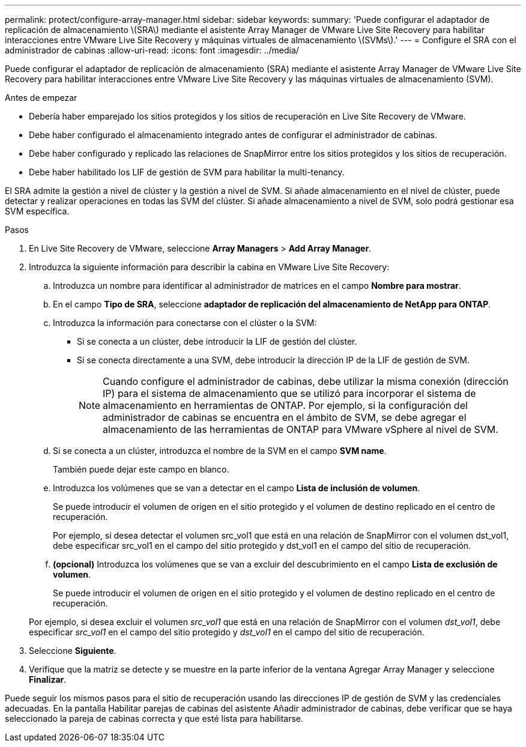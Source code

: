 ---
permalink: protect/configure-array-manager.html 
sidebar: sidebar 
keywords:  
summary: 'Puede configurar el adaptador de replicación de almacenamiento \(SRA\) mediante el asistente Array Manager de VMware Live Site Recovery para habilitar interacciones entre VMware Live Site Recovery y máquinas virtuales de almacenamiento \(SVMs\).' 
---
= Configure el SRA con el administrador de cabinas
:allow-uri-read: 
:icons: font
:imagesdir: ../media/


[role="lead"]
Puede configurar el adaptador de replicación de almacenamiento (SRA) mediante el asistente Array Manager de VMware Live Site Recovery para habilitar interacciones entre VMware Live Site Recovery y las máquinas virtuales de almacenamiento (SVM).

.Antes de empezar
* Debería haber emparejado los sitios protegidos y los sitios de recuperación en Live Site Recovery de VMware.
* Debe haber configurado el almacenamiento integrado antes de configurar el administrador de cabinas.
* Debe haber configurado y replicado las relaciones de SnapMirror entre los sitios protegidos y los sitios de recuperación.
* Debe haber habilitado los LIF de gestión de SVM para habilitar la multi-tenancy.


El SRA admite la gestión a nivel de clúster y la gestión a nivel de SVM. Si añade almacenamiento en el nivel de clúster, puede detectar y realizar operaciones en todas las SVM del clúster. Si añade almacenamiento a nivel de SVM, solo podrá gestionar esa SVM específica.

.Pasos
. En Live Site Recovery de VMware, seleccione *Array Managers* > *Add Array Manager*.
. Introduzca la siguiente información para describir la cabina en VMware Live Site Recovery:
+
.. Introduzca un nombre para identificar al administrador de matrices en el campo *Nombre para mostrar*.
.. En el campo *Tipo de SRA*, seleccione *adaptador de replicación del almacenamiento de NetApp para ONTAP*.
.. Introduzca la información para conectarse con el clúster o la SVM:
+
*** Si se conecta a un clúster, debe introducir la LIF de gestión del clúster.
*** Si se conecta directamente a una SVM, debe introducir la dirección IP de la LIF de gestión de SVM.
+

NOTE: Cuando configure el administrador de cabinas, debe utilizar la misma conexión (dirección IP) para el sistema de almacenamiento que se utilizó para incorporar el sistema de almacenamiento en herramientas de ONTAP.
Por ejemplo, si la configuración del administrador de cabinas se encuentra en el ámbito de SVM, se debe agregar el almacenamiento de las herramientas de ONTAP para VMware vSphere al nivel de SVM.



.. Si se conecta a un clúster, introduzca el nombre de la SVM en el campo *SVM name*.
+
También puede dejar este campo en blanco.

.. Introduzca los volúmenes que se van a detectar en el campo *Lista de inclusión de volumen*.
+
Se puede introducir el volumen de origen en el sitio protegido y el volumen de destino replicado en el centro de recuperación.

+
Por ejemplo, si desea detectar el volumen src_vol1 que está en una relación de SnapMirror con el volumen dst_vol1, debe especificar src_vol1 en el campo del sitio protegido y dst_vol1 en el campo del sitio de recuperación.

.. *(opcional)* Introduzca los volúmenes que se van a excluir del descubrimiento en el campo *Lista de exclusión de volumen*.
+
Se puede introducir el volumen de origen en el sitio protegido y el volumen de destino replicado en el centro de recuperación.

+
Por ejemplo, si desea excluir el volumen _src_vol1_ que está en una relación de SnapMirror con el volumen _dst_vol1_, debe especificar _src_vol1_ en el campo del sitio protegido y _dst_vol1_ en el campo del sitio de recuperación.



. Seleccione *Siguiente*.
. Verifique que la matriz se detecte y se muestre en la parte inferior de la ventana Agregar Array Manager y seleccione *Finalizar*.


Puede seguir los mismos pasos para el sitio de recuperación usando las direcciones IP de gestión de SVM y las credenciales adecuadas. En la pantalla Habilitar parejas de cabinas del asistente Añadir administrador de cabinas, debe verificar que se haya seleccionado la pareja de cabinas correcta y que esté lista para habilitarse.
